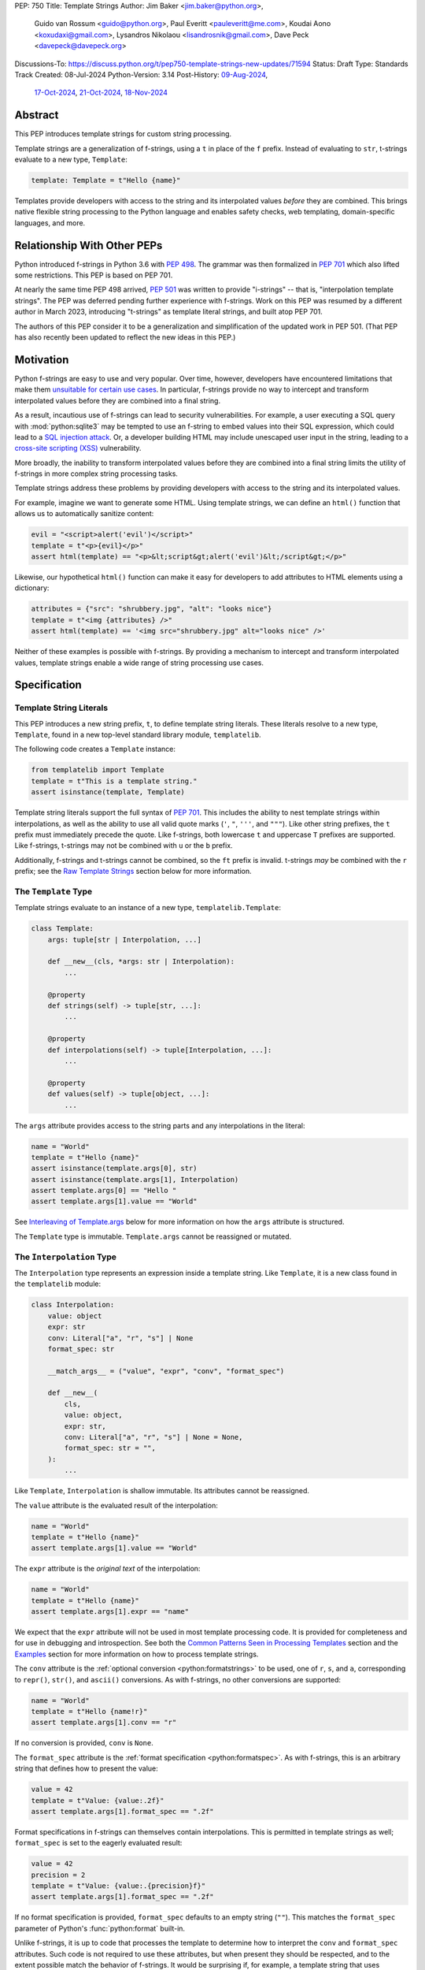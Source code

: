 PEP: 750
Title: Template Strings
Author: Jim Baker <jim.baker@python.org>,
        Guido van Rossum <guido@python.org>,
        Paul Everitt <pauleveritt@me.com>,
        Koudai Aono <koxudaxi@gmail.com>,
        Lysandros Nikolaou <lisandrosnik@gmail.com>,
        Dave Peck <davepeck@davepeck.org>
Discussions-To: https://discuss.python.org/t/pep750-template-strings-new-updates/71594
Status: Draft
Type: Standards Track
Created: 08-Jul-2024
Python-Version: 3.14
Post-History: `09-Aug-2024 <https://discuss.python.org/t/60408>`__,
              `17-Oct-2024 <https://discuss.python.org/t/60408/201>`__,
              `21-Oct-2024 <https://discuss.python.org/t/60408/226>`__,
              `18-Nov-2024 <https://discuss.python.org/t/71594>`__


Abstract
========

This PEP introduces template strings for custom string processing.

Template strings are a generalization of f-strings, using a ``t`` in place of
the ``f`` prefix. Instead of evaluating to ``str``, t-strings evaluate to a new
type, ``Template``:

.. code-block:: python

    template: Template = t"Hello {name}"

Templates provide developers with access to the string and its interpolated
values *before* they are combined. This brings native flexible string
processing to the Python language and enables safety checks, web templating,
domain-specific languages, and more.


Relationship With Other PEPs
============================

Python introduced f-strings in Python 3.6 with :pep:`498`. The grammar was
then formalized in :pep:`701` which also lifted some restrictions. This PEP
is based on PEP 701.

At nearly the same time PEP 498 arrived, :pep:`501` was written to provide
"i-strings" -- that is, "interpolation template strings". The PEP was
deferred pending further experience with f-strings. Work on this PEP was
resumed by a different author in March 2023, introducing "t-strings" as template
literal strings, and built atop PEP 701.

The authors of this PEP consider it to be a generalization and simplification
of the updated work in PEP 501. (That PEP has also recently been updated to
reflect the new ideas in this PEP.)


Motivation
==========

Python f-strings are easy to use and very popular. Over time, however, developers
have encountered limitations that make them 
`unsuitable for certain use cases <https://docs.djangoproject.com/en/5.1/ref/utils/#django.utils.html.format_html>`__.
In particular, f-strings provide no way to intercept and transform interpolated
values before they are combined into a final string.

As a result, incautious use of f-strings can lead to security vulnerabilities.
For example, a user executing a SQL query with :mod:`python:sqlite3`
may be tempted to use an f-string to embed values into their SQL expression,
which could lead to a `SQL injection attack <https://en.wikipedia.org/wiki/SQL_injection>`__.
Or, a developer building HTML may include unescaped user input in the string,
leading to a `cross-site scripting (XSS) <https://en.wikipedia.org/wiki/Cross-site_scripting>`__
vulnerability.

More broadly, the inability to transform interpolated values before they are
combined into a final string limits the utility of f-strings in more complex
string processing tasks.

Template strings address these problems by providing
developers with access to the string and its interpolated values.

For example, imagine we want to generate some HTML. Using template strings,
we can define an ``html()`` function that allows us to automatically sanitize
content:

.. code-block:: python

    evil = "<script>alert('evil')</script>"
    template = t"<p>{evil}</p>"
    assert html(template) == "<p>&lt;script&gt;alert('evil')&lt;/script&gt;</p>"

Likewise, our hypothetical ``html()`` function can make it easy for developers
to add attributes to HTML elements using a dictionary:

.. code-block:: python

    attributes = {"src": "shrubbery.jpg", "alt": "looks nice"}
    template = t"<img {attributes} />"
    assert html(template) == '<img src="shrubbery.jpg" alt="looks nice" />'

Neither of these examples is possible with f-strings. By providing a
mechanism to intercept and transform interpolated values, template strings
enable a wide range of string processing use cases.


Specification
=============

Template String Literals
------------------------

This PEP introduces a new string prefix, ``t``, to define template string literals.
These literals resolve to a new type, ``Template``, found in a new top-level 
standard library module, ``templatelib``.

The following code creates a ``Template`` instance:

.. code-block:: python

    from templatelib import Template
    template = t"This is a template string."
    assert isinstance(template, Template)

Template string literals support the full syntax of :pep:`701`. This includes
the ability to nest template strings within interpolations, as well as the ability
to use all valid quote marks (``'``, ``"``, ``'''``, and ``"""``). Like other string
prefixes, the ``t`` prefix must immediately precede the quote. Like f-strings,
both lowercase ``t`` and uppercase ``T`` prefixes are supported. Like
f-strings, t-strings may not be combined with ``u`` or the ``b`` prefix.

Additionally, f-strings and t-strings cannot be combined, so the ``ft``
prefix is invalid. t-strings *may* be combined with the ``r`` prefix;
see the `Raw Template Strings`_ section below for more information.


The ``Template`` Type
---------------------

Template strings evaluate to an instance of a new type, ``templatelib.Template``:

.. code-block:: python

    class Template:
        args: tuple[str | Interpolation, ...]
        
        def __new__(cls, *args: str | Interpolation):
            ...

        @property
        def strings(self) -> tuple[str, ...]: 
            ...

        @property
        def interpolations(self) -> tuple[Interpolation, ...]:
            ...

        @property
        def values(self) -> tuple[object, ...]:
            ...        

The ``args`` attribute provides access to the string parts and
any interpolations in the literal:

.. code-block:: python

    name = "World"
    template = t"Hello {name}"
    assert isinstance(template.args[0], str)
    assert isinstance(template.args[1], Interpolation)
    assert template.args[0] == "Hello "
    assert template.args[1].value == "World"

See `Interleaving of Template.args`_ below for more information on how the
``args`` attribute is structured.

The ``Template`` type is immutable. ``Template.args`` cannot be reassigned
or mutated.


The ``Interpolation`` Type
--------------------------

The ``Interpolation`` type represents an expression inside a template string.
Like ``Template``, it is a new class found in the ``templatelib`` module:

.. code-block:: python

    class Interpolation:
        value: object
        expr: str
        conv: Literal["a", "r", "s"] | None
        format_spec: str

        __match_args__ = ("value", "expr", "conv", "format_spec")

        def __new__(
            cls,
            value: object,
            expr: str,
            conv: Literal["a", "r", "s"] | None = None,
            format_spec: str = "",
        ):
            ...

Like ``Template``, ``Interpolation`` is shallow immutable. Its attributes 
cannot be reassigned.

The ``value`` attribute is the evaluated result of the interpolation:

.. code-block:: python

    name = "World"
    template = t"Hello {name}"
    assert template.args[1].value == "World"

The ``expr`` attribute is the *original text* of the interpolation:

.. code-block:: python

    name = "World"
    template = t"Hello {name}"
    assert template.args[1].expr == "name"

We expect that the ``expr`` attribute will not be used in most template processing
code. It is provided for completeness and for use in debugging and introspection.
See both the `Common Patterns Seen in Processing Templates`_ section and the
`Examples`_ section for more information on how to process template strings.

The ``conv`` attribute is the :ref:`optional conversion <python:formatstrings>`
to be used, one of ``r``, ``s``, and ``a``, corresponding to ``repr()``,
``str()``, and ``ascii()`` conversions. As with f-strings, no other conversions
are supported:

.. code-block:: python

    name = "World"
    template = t"Hello {name!r}"
    assert template.args[1].conv == "r"

If no conversion is provided, ``conv`` is ``None``.

The ``format_spec`` attribute is the :ref:`format specification <python:formatspec>`.
As with f-strings, this is an arbitrary string that defines how to present the value:

.. code-block:: python

    value = 42
    template = t"Value: {value:.2f}"
    assert template.args[1].format_spec == ".2f"

Format specifications in f-strings can themselves contain interpolations. This
is permitted in template strings as well; ``format_spec`` is set to the eagerly
evaluated result:

.. code-block:: python

    value = 42
    precision = 2
    template = t"Value: {value:.{precision}f}"
    assert template.args[1].format_spec == ".2f"

If no format specification is provided, ``format_spec`` defaults to an empty
string (``""``). This matches the ``format_spec`` parameter of Python's
:func:`python:format` built-in.

Unlike f-strings, it is up to code that processes the template to determine how to
interpret the ``conv`` and ``format_spec`` attributes.
Such code is not required to use these attributes, but when present they should
be respected, and to the extent possible match the behavior of f-strings.
It would be surprising if, for example, a template string that uses ``{value:.2f}``
did not round the value to two decimal places when processed.


Convenience Accessors in ``Template``
-------------------------------------

The ``Template.strings`` and ``Template.interpolations`` properties provide
convenient access to the ``str`` and ``Interpolation`` instances 
found in ``Template.args``.

Finally, the ``Template.values`` property is equivalent to:

.. code-block:: 

    @property
    def values(self) -> tuple[object, ...]:
        return tuple(i.value for i in self.interpolations)

Details about the layout of ``Template.args`` are explained in the 
`Interleaving of Template.args`_ section below.


Processing Template Strings
---------------------------

Developers can write arbitrary code to process template strings. For example,
the following function renders static parts of the template in lowercase and
interpolations in uppercase:

.. code-block:: python

    from templatelib import Template, Interpolation

    def lower_upper(template: Template) -> str:
        """Render static parts lowercased and interpolations uppercased."""
        parts: list[str] = []
        for arg in template.args:
            if isinstance(arg, Interpolation):
                parts.append(str(arg.value).upper())
            else:
                parts.append(arg.lower())
        return "".join(parts)

    name = "world"
    assert lower_upper(t"HELLO {name}") == "hello WORLD"

There is no requirement that template strings are processed in any particular
way. Code that processes templates has no obligation to return a string.
Template strings are a flexible, general-purpose feature.

See the `Common Patterns Seen in Processing Templates`_ section for more
information on how to process template strings. See the `Examples`_ section
for detailed working examples.


Template String Concatenation
-----------------------------

Template strings support explicit concatenation using ``+``. Concatenation is 
supported for two ``Template`` instances as well as for a ``Template`` instance 
and a ``str``:

.. code-block:: python

    name = "World"
    template1 = t"Hello "
    template2 = t"{name}"
    assert template1 + template2 == t"Hello {name}"
    assert template1 + "!" == t"Hello !"
    assert "Hello " + template2 == t"Hello {name}"

Concatenation of templates is "viral": the concatenation of a ``Template`` and 
a ``str`` always results in a ``Template`` instance.

Python's implicit concatenation syntax is also supported. The following code 
will work as expected:

.. code-block:: python

    name = "World"
    template = t"Hello " "World"
    assert template == t"Hello World"
    template2 = t"Hello " t"World"
    assert template2 == t"Hello World"


The ``Template`` type implements the ``__add__()`` and ``__radd__()`` methods 
roughly as follows:

.. code-block:: python

    class Template:
        def __add__(self, other: object) -> Template:
            if isinstance(other, str):
                return Template(*self.args[:-1], self.args[-1] + other)
            if not isinstance(other, Template):
                return NotImplemented
            return Template(*self.args[:-1], self.args[-1] + other.args[0], *other.args[1:])

        def __radd__(self, other: object) -> Template:
            if not isinstance(other, str):
                return NotImplemented
            return Template(other + self.args[0], *self.args[1:])

Special care is taken to ensure that the interleaving of ``str`` and ``Interpolation``
instances is maintained when concatenating. (See the 
`Interleaving of Template.args`_ section for more information.)


Template and Interpolation Equality
-----------------------------------

Two instances of ``Template`` are defined to be equal if their ``args`` attributes
contain the same strings and interpolations in the same order:

.. code-block:: python

    assert t"I love {stilton}" == t"I love {stilton}"
    assert t"I love {stilton}" != t"I love {roquefort}"
    assert t"I " + t"love {stilton}" == t"I love {stilton}"

The implementation of ``Template.__eq__()`` is roughly as follows:

.. code-block:: python

    class Template:
        def __eq__(self, other: object) -> bool:
            if not isinstance(other, Template):
                return NotImplemented
            return self.args == other.args

Two instances of ``Interpolation`` are defined to be equal if their ``value``,
``expr``, ``conv``, and ``format_spec`` attributes are equal:

.. code-block:: python

    class Interpolation:
        def __eq__(self, other: object) -> bool:
            if not isinstance(other, Interpolation):
                return NotImplemented
            return (
                self.value == other.value
                and self.expr == other.expr
                and self.conv == other.conv
                and self.format_spec == other.format_spec
            )


Template and Interpolation Hashing
----------------------------------

The ``Template`` and ``Interpolation`` types implement the ``__hash__()`` method
roughly as follows:

.. code-block:: python

    class Template:
        def __hash__(self) -> int:
            return hash(self.args)

    class Interpolation:
        def __hash__(self) -> int:
            return hash((self.value, self.expr, self.conv, self.format_spec))

An ``Interpolation`` instance is hashable if its ``value`` attribute
is also hashable. Likewise, a ``Template`` instance is hashable if
all of its ``Interpolation`` instances are hashable. In all other cases,
``TypeError`` is raised.


No Support for Ordering
-----------------------

The ``Template`` and ``Interpolation`` types do not support ordering. This is
unlike all other string literal types in Python, which support lexicographic 
ordering. Because interpolations can contain arbitrary values, there is no
natural ordering for them. As a result, neither the ``Template`` nor the
``Interpolation`` type implements the standard comparison methods.


Support for the debug specifier (``=``)
---------------------------------------

The debug specifier, ``=``, is supported in template strings and behaves similarly
to how it behaves in f-strings, though due to limitations of the implementation
there is a slight difference.

In particular, ``t'{expr=}'`` is treated as ``t'expr={expr!r}'``:

.. code-block:: python

    name = "World"
    template = t"Hello {name=}"
    assert template.args[0] == "Hello name="
    assert template.args[1].value == "World"
    assert template.args[1].conv == "r"

If a separate format string is also provided, ``t'{expr=:fmt}`` is treated instead as
``t'expr={expr!s:fmt}'``.

Whitespace is preserved in the debug specifier, so ``t'{expr =}'`` is treated as
``t'expr ={expr!r}'``.


Raw Template Strings
--------------------

Raw template strings are supported using the ``rt`` (or ``tr``) prefix:

.. code-block:: python

    trade = 'shrubberies'
    t = rt'Did you say "{trade}"?\n'
    assert t.args[0] == r'Did you say "'
    assert t.args[2] == r'"?\n'

In this example, the ``\n`` is treated as two separate characters
(a backslash followed by 'n') rather than a newline character. This is
consistent with Python's raw string behavior.

As with regular template strings, interpolations in raw template strings are
processed normally, allowing for the combination of raw string behavior and
dynamic content.


Interpolation Expression Evaluation
-----------------------------------

Expression evaluation for interpolations is the same as in :pep:`498#expression-evaluation`:

    The expressions that are extracted from the string are evaluated in the context
    where the template string appeared. This means the expression has full access to its
    lexical scope, including local and global variables. Any valid Python expression
    can be used, including function and method calls.

Template strings are evaluated eagerly from left to right, just like f-strings. This means that
interpolations are evaluated immediately when the template string is processed, not deferred
or wrapped in lambdas.


Exceptions
----------

Exceptions raised in t-string literals are the same as those raised in f-string
literals.


No ``Template.__str__()`` Implementation
----------------------------------------

The ``Template`` type does not provide a specialized ``__str__()`` implementation;
it inherits the default implementation from the ``object`` class.

This is because ``Template`` instances are intended to be used by template processing
code, which may return a string or any other type. There is no canonical way to
convert a Template to a string.


Interleaving of ``Template.args``
---------------------------------

In the ``Template`` type, the ``args`` attribute is a tuple that always
alternates between string literals and ``Interpolation`` instances. Specifically:

- Even-indexed elements (0, 2, 4, ...) are always of type ``str``, representing
  the literal parts of the template.
- Odd-indexed elements (1, 3, 5, ...) are always ``Interpolation`` instances,
  representing the interpolated expressions.

For example, the following assertions hold:

.. code-block:: python

    name = "World"
    template = t"Hello {name}"
    assert len(template.args) == 3
    assert template.args[0] == "Hello "
    assert template.args[1].value == "World"
    assert template.args[2] == ""

These rules imply that the ``args`` attribute will always have an odd length.
As a consequence, empty strings are added to the tuple when the template
begins or ends with an interpolation, or when two interpolations are adjacent:

.. code-block:: python

    a, b = "a", "b"
    template = t"{a}{b}"
    assert len(template.args) == 5
    assert template.args[0] == ""
    assert template.args[1].value == "a"
    assert template.args[2] == ""
    assert template.args[3].value == "b"
    assert template.args[4] == ""

Most template processing code will not care about this detail and will use
one or more of:

- Structural pattern matching
- ``isinstance()`` checks 
- The ``strings``, ``interpolations``, and ``values`` properties

For example:

.. code-block:: python

    name = "World"
    template = t"Hello {name}!"
    assert template.strings == ("Hello ", "!")
    assert template.interpolations == (Interpolation(value=name, expr="name"),)
    assert template.values == (name,)

Interleaving allows for performance optimizations in template processing code. 
For example, a template processor could cache the static parts of the template 
and only reprocess the dynamic parts when the template is evaluated with 
different values.
 
Interleaving is an invariant maintained by the ``Template`` class. Developers can
take advantage of it but they are not required to themselves maintain it.
Specifically, a ``Template`` can be constructed with ``str`` and 
``Interpolation`` instances in *any* order; they will automatically be 
"interleaved" as necessary before ``args`` is assigned.


Examples
========

All examples in this section of the PEP have fully tested reference implementations
available in the public `pep750-examples <https://github.com/davepeck/pep750-examples>`_
git repository.


Example: Implementing f-strings with t-strings
----------------------------------------------

It is easy to "implement" f-strings using t-strings. That is, we can
write a function ``f(template: Template) -> str`` that processes a ``Template``
in much the same way as an f-string literal, returning the same result:


.. code-block:: python

    name = "World"
    value = 42
    templated = t"Hello {name!r}, value: {value:.2f}"
    formatted = f"Hello {name!r}, value: {value:.2f}"
    assert f(templated) == formatted

The ``f()`` function supports both conversion specifiers like ``!r`` and format
specifiers like ``:.2f``. The full code is fairly simple:

.. code-block:: python

    from templatelib import Template, Interpolation

    def convert(value: object, conv: Literal["a", "r", "s"] | None) -> object:
        if conv == "a":
            return ascii(value)
        elif conv == "r":
            return repr(value)
        elif conv == "s":
            return str(value)
        return value

    def f(template: Template) -> str:
        parts = []
        for arg in template.args:
            match arg:
                case str() as s:
                    parts.append(s)
                case Interpolation(value, _, conv, format_spec):
                    value = convert(value, conv)
                    value = format(value, format_spec)
                    parts.append(value)
        return "".join(parts)


.. note:: Example code

   See `fstring.py`__ and `test_fstring.py`__.

   __ https://github.com/davepeck/pep750-examples/blob/main/pep/fstring.py
   __ https://github.com/davepeck/pep750-examples/blob/main/pep/test_fstring.py


Example: Structured Logging
---------------------------

Structured logging allows developers to log data in machine-readable 
formats like JSON. With t-strings, developers can easily log structured data
alongside human-readable messages using just a single log statement.

We present two different approaches to implementing structured logging with
template strings.

Approach 1: Custom Log Messages
'''''''''''''''''''''''''''''''

The :ref:`Python Logging Cookbook <python:logging-cookbook>`
has a short section on `how to implement structured logging <https://docs.python.org/3/howto/logging-cookbook.html#implementing-structured-logging>`_.

The logging cookbook suggests creating a new "message" class, ``StructuredMessage``,
that is constructed with a simple text message and a separate dictionary of values:

.. code-block:: python

    message = StructuredMessage("user action", {
        "action": "traded",
        "amount": 42,
        "item": "shrubs"
    })
    logging.info(message)

    # Outputs:
    # user action >>> {"action": "traded", "amount": 42, "item": "shrubs"}

The ``StructuredMessage.__str__()`` method formats both the human-readable
message *and* the values, combining them into a final string. (See the
`logging cookbook <https://docs.python.org/3/howto/logging-cookbook.html#implementing-structured-logging>`_
for its full example.)

We can implement an improved version of ``StructuredMessage`` using template strings:

.. code-block:: python

    import json
    from templatelib import Interpolation, Template
    from typing import Mapping

    class TemplateMessage:
        def __init__(self, template: Template) -> None:
            self.template = template

        @property
        def message(self) -> str:
            # Use the f() function from the previous example
            return f(self.template)

        @property
        def values(self) -> Mapping[str, object]:
            return {
                arg.expr: arg.value
                for arg in self.template.args
                if isinstance(arg, Interpolation)
            }

        def __str__(self) -> str:
            return f"{self.message} >>> {json.dumps(self.values)}"

    _ = TemplateMessage  # optional, to improve readability
    action, amount, item = "traded", 42, "shrubs"
    logging.info(_(t"User {action}: {amount:.2f} {item}"))

    # Outputs:
    # User traded: 42.00 shrubs >>> {"action": "traded", "amount": 42, "item": "shrubs"}

Template strings give us a more elegant way to define the custom message
class. With template strings it is no longer necessary for developers to make
sure that their format string and values dictionary are kept in sync; a single
template string literal is all that is needed. The ``TemplateMessage``
implementation can automatically extract structured keys and values from
the ``Interpolation.expr`` and ``Interpolation.value`` attributes, respectively.


Approach 2: Custom Formatters
'''''''''''''''''''''''''''''

Custom messages are a reasonable approach to structured logging but can be a
little awkward. To use them, developers must wrap every log message they write
in a custom class. This can be easy to forget.

An alternative approach is to define custom ``logging.Formatter`` classes. This
approach is more flexible and allows for more control over the final output. In
particular, it's possible to take a single template string and output it in
multiple formats (human-readable and JSON) to separate log streams.

We define two simple formatters, a ``MessageFormatter`` for human-readable output
and a ``ValuesFormatter`` for JSON output:

.. code-block:: python

    import json
    from logging import Formatter, LogRecord
    from templatelib import Interpolation, Template
    from typing import Any, Mapping


    class MessageFormatter(Formatter):
        def message(self, template: Template) -> str:
            # Use the f() function from the previous example
            return f(template)

        def format(self, record: LogRecord) -> str:
            msg = record.msg
            if not isinstance(msg, Template):
                return super().format(record)
            return self.message(msg)


    class ValuesFormatter(Formatter):
        def values(self, template: Template) -> Mapping[str, Any]:
            return {
                arg.expr: arg.value
                for arg in template.args
                if isinstance(arg, Interpolation)
            }

        def format(self, record: LogRecord) -> str:
            msg = record.msg
            if not isinstance(msg, Template):
                return super().format(record)
            return json.dumps(self.values(msg))


We can then use these formatters when configuring our logger:

.. code-block:: python

    import logging
    import sys

    logger = logging.getLogger(__name__)
    message_handler = logging.StreamHandler(sys.stdout)
    message_handler.setFormatter(MessageFormatter())
    logger.addHandler(message_handler)

    values_handler = logging.StreamHandler(sys.stderr)
    values_handler.setFormatter(ValuesFormatter())
    logger.addHandler(values_handler)

    action, amount, item = "traded", 42, "shrubs"
    logger.info(t"User {action}: {amount:.2f} {item}")

    # Outputs to sys.stdout:
    # User traded: 42.00 shrubs

    # At the same time, outputs to sys.stderr:
    # {"action": "traded", "amount": 42, "item": "shrubs"}


This approach has a couple advantages over the custom message approach to structured
logging:

- Developers can log a t-string directly without wrapping it in a custom class.
- Human-readable and structured output can be sent to separate log streams. This
  is useful for log aggregation systems that process structured data independently
  from human-readable data.


.. note:: Example code

   See `logging.py`__ and `test_logging.py`__.
   
   __ https://github.com/davepeck/pep750-examples/blob/main/pep/logging.py
   __ https://github.com/davepeck/pep750-examples/blob/main/pep/test_logging.py


Example: HTML Templating
-------------------------

This PEP contains several short HTML templating examples. It turns out that the
"hypothetical" ``html()`` function mentioned in the  `Motivation`_ section
(and a few other places in this PEP) exists and is available in the
`pep750-examples repository <https://github.com/davepeck/pep750-examples/>`_.
If you're thinking about parsing a complex grammar with template strings, we 
hope you'll find it useful.


Backwards Compatibility
=======================

Like f-strings, use of template strings will be a syntactic backwards incompatibility
with previous versions.


Security Implications
=====================

The security implications of working with template strings, with respect to
interpolations, are as follows:

1. Scope lookup is the same as f-strings (lexical scope). This model has been
   shown to work well in practice.

2. Code that processes ``Template`` instances can ensure that any interpolations
   are processed in a safe fashion, including respecting the context in which
   they appear.


How To Teach This
=================

Template strings have several audiences:

- Developers using template strings and processing functions
- Authors of template processing code
- Framework authors who build interesting machinery with template strings

We hope that teaching developers will be straightforward. At a glance,
template strings look just like f-strings. Their syntax is familiar and the
scoping rules remain the same.

The first thing developers must learn is that template string literals don't 
evaluate to strings; instead, they evaluate to a new type, ``Template``. This 
is a simple type intended to be used by template processing code. It's not until
developers call a processing function that they get the result they want: 
typically, a string, although processing code can of course return any arbitrary 
type.

Developers will also want to understand how template strings relate to other
string formatting methods like f-strings and :meth:`str.format`. They will need
to decide when to use each method. If a simple string is all that is needed, and
there are no security implications, f-strings are likely the best choice. For 
most cases where a format string is used, it can be replaced with a function
wrapping the creation of a template string. In cases where the format string is
obtained from user input, the filesystem, or databases, it is possible to write
code to convert it into a ``Template`` instance if desired.

Because developers will learn that t-strings are nearly always used in tandem 
with processing functions, they don't necessarily need to understand the details 
of the ``Template`` type. As with descriptors and decorators, we expect many more
developers will use t-strings than write t-string processing functions.

Over time, a small number of more advanced developers *will* wish to author their 
own template processing code. Writing processing code often requires thinking 
in terms of formal grammars. Developers will need to learn how to parse the 
``args`` attribute of a ``Template`` instance and how to process interpolations 
in a context-sensitive fashion. More sophisticated grammars will likely require 
parsing to intermediate representations like an AST. Great template processing 
code will handle format specifiers and conversions when appropriate. Writing 
production-grade template processing code -- for instance, to support HTML 
templates -- can be a large undertaking.

We expect that template strings will provide framework authors with a powerful
new tool in their toolbox. While the functionality of template strings overlaps
with existing tools like template engines, t-strings move that logic into
the language itself. Bringing the full power and generality of Python to bear on
string processing tasks opens new possibilities for framework authors.


Common Patterns Seen in Processing Templates
============================================

Structural Pattern Matching
---------------------------

Iterating over the ``Template.args`` with structural pattern matching is the expected
best practice for many template function implementations:

.. code-block:: python

    from templatelib import Template, Interpolation

    def process(template: Template) -> Any:
        for arg in template.args:
            match arg:
                case str() as s:
                    ... # handle each string part
                case Interpolation() as interpolation:
                    ... # handle each interpolation


Processing code may also commonly sub-match on attributes of the ``Interpolation`` type:

.. code-block:: python

    match arg:
        case Interpolation(int()):
            ... # handle interpolations with integer values
        case Interpolation(value=str() as s):
            ... # handle interpolations with string values
        # etc.


Memoizing
---------

Template functions can efficiently process both static and dynamic parts of templates.
The structure of ``Template`` objects allows for effective memoization:

.. code-block:: python

    strings = template.strings  # Static string parts
    values = template.values  # Dynamic interpolated values

This separation enables caching of processed static parts while dynamic parts 
can be inserted as needed. Authors of template processing code can use the static
``strings`` as cache keys, leading to significant performance improvements when
similar templates are used repeatedly.


Parsing to Intermediate Representations
---------------------------------------

Code that processes templates can parse the template string into intermediate
representations, like an AST. We expect that many template processing libraries
will use this approach.

For instance, rather than returning a ``str``, our theoretical ``html()`` function
(see the `Motivation`_ section) could return an HTML ``Element`` defined in the
same package:

.. code-block:: python

    @dataclass(frozen=True)
    class Element:
        tag: str
        attributes: Mapping[str, str | bool]
        children: Sequence[str | Element]

        def __str__(self) -> str:
            ...


    def html(template: Template) -> Element:
        ...

Calling ``str(element)`` would then render the HTML but, in the meantime, the
``Element`` could be manipulated in a variety of ways.


Context-sensitive Processing of Interpolations
----------------------------------------------

Continuing with our hypothetical ``html()`` function, it could be made
context-sensitive. Interpolations could be processed differently depending
on where they appear in the template.

For example, our ``html()`` function could support multiple kinds of
interpolations:

.. code-block:: python

    attributes = {"id": "main"}
    attribute_value = "shrubbery"
    content = "hello"
    template = t"<div {attributes} data-value={attribute_value}>{content}</div>"
    element = html(template)
    assert str(element) == '<div id="main" data-value="shrubbery">hello</div>'

Because the ``{attributes}`` interpolation occurs in the context of an HTML tag,
and because there is no corresponding attribute name, it is treated as a dictionary
of attributes. The ``{attribute_value}`` interpolation is treated as a simple
string value and is quoted before inclusion in the final string. The
``{content}`` interpolation is treated as potentially unsafe content and is
escaped before inclusion in the final string.


Nested Template Strings
-----------------------

Going a step further with our ``html()`` function, we could support nested
template strings. This would allow for more complex HTML structures to be
built up from simpler templates:

.. code-block:: python

    name = "World"
    content = html(t"<p>Hello {name}</p>")
    template = t"<div>{content}</div>"
    element = html(template)
    assert str(element) == '<div><p>Hello World</p></div>'

Because the ``{content}`` interpolation is an ``Element`` instance, it does
not need to be escaped before inclusion in the final string.

One could imagine a nice simplification: if the ``html()`` function is passed
a ``Template`` instance, it could automatically convert it to an ``Element``
by recursively calling itself on the nested template.

We expect that nesting and composition of templates will be a common pattern
in template processing code and, where appropriate, used in preference to
simple string concatenation.


Approaches to Lazy Evaluation
-----------------------------

Like f-strings, interpolations in t-string literals are eagerly evaluated. However,
there are cases where lazy evaluation may be desirable.

If a single interpolation is expensive to evaluate, it can be explicitly wrapped
in a ``lambda`` in the template string literal:

.. code-block:: python

    name = "World"
    template = t"Hello {(lambda: name)}"
    assert callable(template.args[1].value)
    assert template.args[1].value() == "World"

This assumes, of course, that template processing code anticipates and handles
callable interpolation values. (One could imagine also supporting iterators,
awaitables, etc.) This is not a requirement of the PEP, but it is a common
pattern in template processing code.

In general, we hope that the community will develop best practices for lazy
evaluation of interpolations in template strings and that, when it makes sense,
common libraries will provide support for callable or awaitable values in
their template processing code.


Approaches to Asynchronous Evaluation
-------------------------------------

Closely related to lazy evaluation is asynchronous evaluation.

As with f-strings, the ``await`` keyword is allowed in interpolations:

.. code-block:: python

    async def example():
        async def get_name() -> str:
            await asyncio.sleep(1)
            return "Sleepy"

        template = t"Hello {await get_name()}"
        # Use the f() function from the f-string example, above
        assert f(template) == "Hello Sleepy"

More sophisticated template processing code can take advantage of this to
perform asynchronous operations in interpolations. For example, a "smart"
processing function could anticipate that an interpolation is an awaitable
and await it before processing the template string:

.. code-block:: python

    async def example():
        async def get_name() -> str:
            await asyncio.sleep(1)
            return "Sleepy"

        template = t"Hello {get_name}"
        assert await async_f(template) == "Hello Sleepy"

This assumes that the template processing code in ``async_f()`` is asynchronous
and is able to ``await`` an interpolation's value.

.. note:: Example code

   See `afstring.py`__ and `test_afstring.py`__.
   
   __ https://github.com/davepeck/pep750-examples/blob/main/pep/afstring.py
   __ https://github.com/davepeck/pep750-examples/blob/main/pep/test_afstring.py


Approaches to Template Reuse
----------------------------

If developers wish to reuse template strings multiple times with different
values, they can write a function to return a ``Template`` instance:

.. code-block:: python

    def reusable(name: str, question: str) -> Template:
        return t"Hello {name}, {question}?"

    template = reusable("friend", "how are you")
    template = reusable("King Arthur", "what is your quest")

This is, of course, no different from how f-strings can be reused.


Relation to Format Strings
--------------------------

The venerable :meth:`str.format` method accepts format strings that can later
be used to format values:

.. code-block:: python

    alas_fmt = "We're all out of {cheese}."
    assert alas_fmt.format(cheese="Red Leicester") == "We're all out of Red Leicester."

If one squints, one can think of format strings as a kind of function definition.
The *call* to :meth:`str.format` can be seen as a kind of function call. The 
t-string equivalent is to simply define a standard Python function that returns 
a ``Template`` instance:

.. code-block:: python

    def make_alas(*, cheese: str) -> Template:
        return t"We're all out of {cheese}."

    alas_t = make_alas(cheese="Red Leicester")
    # Using the f() function from the f-string example, above
    assert f(alas_t) == "We're all out of Red Leicester."

The ``make_alas()`` function itself can be thought of as analogous to the
format string. The call to ``make_alas()`` is analogous to the call to
:meth:`str.format`.

Of course, it is common to load format strings from external sources like a 
filesystem or database. Thankfully, because ``Template`` and ``Interpolation`` 
are simple Python types, it is possible to write a function that takes an 
old-style format string and returns an equivalent ``Template`` instance:

.. code-block:: python

   def from_format(fmt: str, /, *args: object, **kwargs: object) -> Template:
        """Parse `fmt` and return a `Template` instance."""
        ...

    # Load this from a file, database, etc.
    alas_fmt = "We're all out of {cheese}."
    alas_t = from_format(alas_fmt, cheese="Red Leicester")
    # Using the f() function from the f-string example, above
    assert f(alas_t) == "We're all out of Red Leicester."

This is a powerful pattern that allows developers to use template strings in
places where they might have previously used format strings. A full implementation
of ``from_format()`` is available in the examples repository. It supports the
full grammar of format strings including positional and keyword arguments,
automatic and manual field numbering, etc.

.. note:: Example code

   See `format.py`__ and `test_format.py`__.

   __ https://github.com/davepeck/pep750-examples/blob/main/pep/format.py
   __ https://github.com/davepeck/pep750-examples/blob/main/pep/test_format.py


Reference Implementation
========================

A CPython implementation of PEP 750 is `available <https://github.com/lysnikolaou/cpython/tree/tstrings>`_.

There is also a public repository of `examples and tests <https://github.com/davepeck/pep750-examples>`_
built around the reference implementation. If you're interested in playing with
template strings, this repository is a great place to start.


Rejected Ideas
==============

This PEP has been through several significant revisions. In addition, quite a few interesting
ideas were considered both in revisions of :pep:`501` and in the `Discourse discussion <https://discuss.python.org/t/pep-750-tag-strings-for-writing-domain-specific-languages/60408/196>`_.

We attempt to document the most significant ideas that were considered and rejected.


Arbitrary String Literal Prefixes
---------------------------------

Inspired by `JavaScript tagged template literals <https://developer.mozilla.org/en-US/docs/Web/JavaScript/Reference/Template_literals#tagged_templates>`_,
an earlier version of this PEP allowed for arbitrary "tag" prefixes in front
of literal strings:

.. code-block:: python

    my_tag'Hello {name}'

The prefix was a special callable called a "tag function". Tag functions
received the parts of the template string in an argument list. They could then
process the string and return an arbitrary value:

.. code-block:: python

    def my_tag(*args: str | Interpolation) -> Any:
        ...

This approach was rejected for several reasons:

- It was deemed too complex to build in full generality. JavaScript allows for
  arbitrary expressions to precede a template string, which is a significant
  challenge to implement in Python.
- It precluded future introduction of new string prefixes.
- It seemed to needlessly pollute the namespace.

Use of a single ``t`` prefix was chosen as a simpler, more Pythonic approach and
more in keeping with template strings' role as a generalization of f-strings.


Delayed Evaluation of Interpolations
------------------------------------

An early version of this PEP proposed that interpolations should be lazily
evaluated. All interpolations were "wrapped" in implicit lambdas. Instead of
having an eagerly evaluated ``value`` attribute, interpolations had a
``getvalue()`` method that would resolve the value of the interpolation:

.. code-block:: python

    class Interpolation:
        ...
        _value: Callable[[], object]

        def getvalue(self) -> object:
            return self._value()

This was rejected for several reasons:

- The overwhelming majority of use cases for template strings naturally call
  for immediate evaluation.
- Delayed evaluation would be a significant departure from the behavior of
  f-strings.
- Implicit lambda wrapping leads to difficulties with type hints and
  static analysis.

Most importantly, there are viable (if imperfect) alternatives to implicit
lambda wrapping in many cases where lazy evaluation is desired. See the section 
on `Approaches to Lazy Evaluation`_, above, for more information.

While delayed evaluation was rejected for *this* PEP, we hope that the community
continues to explore the idea.


Making ``Template`` and ``Interpolation`` Into Protocols
--------------------------------------------------------

An early version of this PEP proposed that the ``Template`` and ``Interpolation``
types be runtime checkable protocols rather than classes.

In the end, we felt that using classes was more straightforward.


An Additional ``Decoded`` Type
------------------------------

An early version of this PEP proposed an additional type, ``Decoded``, to represent
the "static string" parts of a template string. This type derived from ``str`` and
had a single extra ``raw`` attribute that provided the original text of the string.
We rejected this in favor of the simpler approach of using plain ``str`` and
allowing combination of ``r`` and ``t`` prefixes.


Other Homes for ``Template`` and ``Interpolation``
--------------------------------------------------

Previous versions of this PEP proposed placing the ``Template`` and 
``Interpolation`` types in the ``types`` module. Members of the Python core 
team internally discussed the various options and ultimately decided to create 
a new top-level standard library module, ``templatelib``. 


Enable Full Reconstruction of Original Template Literal
-------------------------------------------------------

Earlier versions of this PEP attempted to make it possible to fully reconstruct
the text of the original template string from a ``Template`` instance. This was
rejected as being overly complex.

There are several limitations with respect to round-tripping to the original
source text:

- ``Interpolation.format_spec`` defaults to ``""`` if not provided. It is therefore
  impossible to distinguish ``t"{expr}"`` from ``t"{expr:}"``.
- The debug specifier, ``=``, is treated as a special case. It is therefore not
  possible to distinguish ``t"{expr=}"`` from ``t"expr={expr}"``.
- Finally, format specifiers in f-strings allow arbitrary nesting. In this PEP
  and in the reference implementation, the specifier is eagerly evaluated
  to set the ``format_spec`` in the ``Interpolation``, thereby losing
  the original expressions. For example:

.. code-block:: python

    value = 42
    precision = 2
    template = t"Value: {value:.{precision}f}"
    assert template.args[1].format_spec == ".2f"

We do not anticipate that these limitations will be a significant issue in practice.
Developers who need to obtain the original template string literal can always
use ``inspect.getsource()`` or similar tools.


Disallowing String Concatenation
--------------------------------

Earlier versions of this PEP proposed that template strings should not support
concatenation. This was rejected in favor of allowing concatenation.

There are reasonable arguments in favor of rejecting one or all forms of 
concatenation: namely, that it cuts off a class of potential bugs, particularly 
when one takes the view that template strings will often contain complex grammars 
for which concatenation doesn't always have the same meaning (or any meaning). 

Moreover, the earliest versions of this PEP proposed a syntax closer to 
JavaScript's tagged template literals, where an arbitrary callable could be used 
as a prefix to a string literal. There was no guarantee that the callable would 
return a type that supported concatenation.

In the end, we decided that the surprise to developers of a new string type
*not* supporting concatenation was likely to be greater than the theoretical
harm caused by supporting it. (Developers concatenate f-strings all the time,
after all, and while we are sure there are cases where this introduces bugs,
it's not clear that those bugs outweigh the benefits of supporting concatenation.)

While concatenation is supported, we expect that code that uses template strings
will more commonly build up larger templates through nesting and composition 
rather than concatenation.


Arbitrary Conversion Values
---------------------------

Python allows only ``r``, ``s``, or ``a`` as possible conversion type values.
Trying to assign a different value results in ``SyntaxError``.

In theory, template functions could choose to handle other conversion types. But this
PEP adheres closely to :pep:`701`. Any changes to allowed values should be in a
separate PEP.


Removing ``conv`` From ``Interpolation``
----------------------------------------

During the authoring of this PEP, we considered removing the ``conv`` attribute 
from ``Interpolation`` and specifying that the conversion should be performed
eagerly, before ``Interpolation.value`` is set.

This was done to simplify the work of writing template processing code. The
``conv`` attribute is of limited extensibility (it is typed as
``Literal["r", "s", "a"] | None``). It is not clear that it adds significant 
value or flexibility to template strings that couldn't better be achieved with
custom format specifiers. Unlike with format specifiers, there is no
equivalent to Python's :func:`python:format` built-in. (Instead, we include an 
sample implementation of ``convert()`` in the `Examples`_ section.)

Ultimately we decided to keep the ``conv`` attribute in the ``Interpolation`` type
to maintain compatibility with f-strings and to allow for future extensibility.


Alternate Interpolation Symbols
-------------------------------

In the early stages of this PEP, we considered allowing alternate symbols for
interpolations in template strings. For example, we considered allowing
``${name}`` as an alternative to ``{name}`` with the idea that it might be useful
for i18n or other purposes. See the
`Discourse thread <https://discuss.python.org/t/pep-750-tag-strings-for-writing-domain-specific-languages/60408/122>`_
for more information.

This was rejected in favor of keeping t-string syntax as close to f-string syntax
as possible.


Alternate Layouts for ``Template.args``
---------------------------------------

During the development of this PEP, we considered several alternate layouts for
the ``args`` attribute of the ``Template`` type. This included:

- Instead of ``args``, ``Template`` contains a ``strings`` attribute of type 
  ``tuple[str, ...]`` and an ``interpolations`` attribute of type 
  ``tuple[Interpolation, ...]``. There are zero or more interpolations and 
  there is always one more string than there are interpolations. Utility code 
  could build an interleaved tuple of strings and interpolations from these 
  separate attributes. This was rejected as being overly complex.

- ``args`` is typed as a ``Sequence[tuple[str, Interpolation | None]]``. Each
  static string is paired with is neighboring interpolation. The final
  string part has no corresponding interpolation. This was rejected as being
  overly complex.

- ``args`` remains a ``tuple[str | Interpolation, ...]`` but does not support
  interleaving. As a result, empty strings are not added to the sequence. It is
  no longer possible to obtain static strings with ``args[::2]``; instead,
  instance checks or structural pattern matching must be used to distinguish
  between strings and interpolations. We believe this approach is easier to
  explain and, at first glance, more intuitive. However, it was rejected as
  offering less future opportunty for performance optimization. We also believe
  that ``args[::2]`` may prove to be a useful shortcut in template processing
  code.


Mechanism to Describe the "Kind" of Template
--------------------------------------------

If t-strings prove popular, it may be useful to have a way to describe the
"kind" of content found in a template string: "sql", "html", "css", etc.
This could enable powerful new features in tools such as linters, formatters,
type checkers, and IDEs. (Imagine, for example, ``black`` formatting HTML in
t-strings, or ``mypy`` checking whether a given attribute is valid for an HTML
tag.) While exciting, this PEP does not propose any specific mechanism. It is
our hope that, over time, the community will develop conventions for this purpose.


Binary Template Strings
-----------------------

The combination of t-strings and bytes (``tb``) is considered out of scope for 
this PEP. However, unlike f-strings, there is no fundamental reason why t-strings
and bytes cannot be combined. Support could be considered in a future PEP.


Acknowledgements
================

Thanks to Ryan Morshead for contributions during development of the ideas leading
to template strings. Special mention also to Dropbox's
`pyxl <https://github.com/dropbox/pyxl>`_ for tackling similar ideas years ago.
Finally, thanks to Joachim Viide for his pioneering work on the `tagged library
<https://github.com/jviide/tagged>`_. Tagged was not just the precursor to
template strings, but the place where the whole effort started via a GitHub issue
comment!


Copyright
=========

This document is placed in the public domain or under the CC0-1.0-Universal
license, whichever is more permissive.
